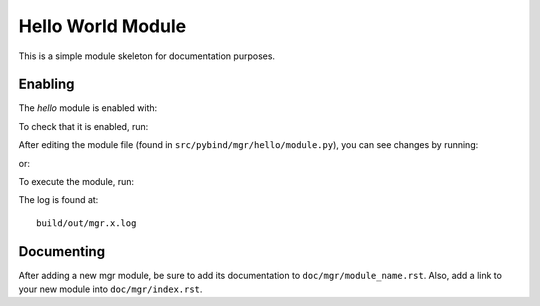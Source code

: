 Hello World Module
==================

This is a simple module skeleton for documentation purposes.

Enabling
--------

The *hello* module is enabled with:

.. prompt:: bash #

   ceph mgr module enable hello

To check that it is enabled, run:

.. prompt:: bash #

   ceph mgr module ls

After editing the module file (found in ``src/pybind/mgr/hello/module.py``), you can see changes by running:

.. prompt:: bash #

   ceph mgr module disable hello
   ceph mgr module enable hello

or:

.. prompt:: bash #

   init-ceph restart mgr

To execute the module, run:

.. prompt:: bash #

   ceph hello

The log is found at::

  build/out/mgr.x.log


Documenting
-----------

After adding a new mgr module, be sure to add its documentation to ``doc/mgr/module_name.rst``.
Also, add a link to your new module into ``doc/mgr/index.rst``.
